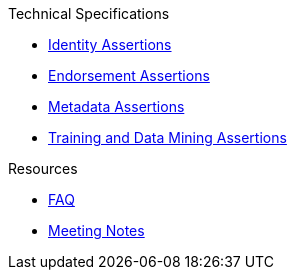 .Technical Specifications
* xref:identity:ROOT:index.adoc[Identity Assertions]
* xref:endorsement:ROOT:index.adoc[Endorsement Assertions] 
* xref:metadata:ROOT:index.adoc[Metadata Assertions]
* xref:training-and-data-mining:ROOT:index.adoc[Training and Data Mining Assertions]

.Resources
* xref:faq.adoc[FAQ]
* xref:meeting-notes:index.adoc[Meeting Notes] 